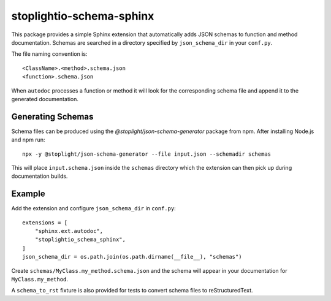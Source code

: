 stoplightio-schema-sphinx
=========================

This package provides a simple Sphinx extension that automatically adds
JSON schemas to function and method documentation. Schemas are searched in
a directory specified by ``json_schema_dir`` in your ``conf.py``.

The file naming convention is::

   <ClassName>.<method>.schema.json
   <function>.schema.json

When ``autodoc`` processes a function or method it will look for the
corresponding schema file and append it to the generated documentation.

Generating Schemas
------------------

Schema files can be produced using the `@stoplight/json-schema-generator`
package from npm. After installing Node.js and npm run::

   npx -y @stoplight/json-schema-generator --file input.json --schemadir schemas

This will place ``input.schema.json`` inside the ``schemas`` directory which the
extension can then pick up during documentation builds.

Example
-------

Add the extension and configure ``json_schema_dir`` in ``conf.py``::

   extensions = [
       "sphinx.ext.autodoc",
       "stoplightio_schema_sphinx",
   ]
   json_schema_dir = os.path.join(os.path.dirname(__file__), "schemas")

Create ``schemas/MyClass.my_method.schema.json`` and the schema will appear
in your documentation for ``MyClass.my_method``.

A ``schema_to_rst`` fixture is also provided for tests to convert schema
files to reStructuredText.
